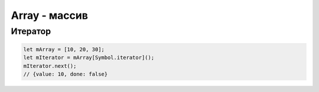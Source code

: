 Array - массив
==============


.. js:class:: Array()
.. js:class:: Array(размер)
.. js:class:: Array(элемент0, элемент1, ...)

    Массив 

    Наследник :js:class:`Object`
    
    .. code-block:: js

        var array = [];

        var cities = ['moscow', 'kazan'];
        cities.length;
        // 2

        cities[0];
        // 'moscow'

        cities[3] = 'abakan';
        cities.length;
        // 4
        
        cities;
        //['moscow', 'kazan', '', 'abakan']

        cities.length = 2;
        cities;
        // ['moscow', 'kazan']

        cities['city'] = 45;
        cities.length;
        // 2

    .. code-block:: js

        var a = new Array();

        var b = new Array('hey', 'you');

        var c = new Array(3);

        var a = [];
        a[5] = 5;
        for (var x in a){ 
            // выведет только 5
            ...
        }
        for (var i=0; i<a.length; i++){
            // выведет все 5 элементов
            ...
        }

    .. note:: EcmsScript6

        .. code-block:: js

            let [a, b, c] = [1, 2, 3];

            let [a, , b] = [1, 2, 3];
            console.log(a, b);
            // 1, 3

            let [a, ...b] = [1, 2, 3, 4];
            console.log(b);
            // [2, 3, 4]

            let [a, , , ...b] = [1, 2, 3, 4, 5, 6];
            console.log(b);
            // [4, 5, 6]


    .. py:attribute:: length

        Возвращает число, количество элементов в массиве
        
        .. code-block:: js

            ['moscow', 'kazan'].length; 
            // 2  


    .. py:method:: concat(item...)

        Возвращает новый массив, расширенный значениями из аргумента

        Ели аргументом является массив, то добавляются только те элменты
        которых нет в исходном массиве

        .. code-block:: js

            var a = [1, 2, 3];

            a.concat([4, 5], 'end'); 
            // [1, 2, 3, 4, 5, 'end']  

            a.concat([4, 5]);
            // [1, 2, 3, 4, 5]

            a.concat([4, 5], [6, 7]);
            // [1, 2, 3, 4, 5, 6, 7]


    .. py:method:: copyWithin(targetIndex, startIndex, endIndex)

        Копирует последовательность значений массива в другое место этого массива

        .. versionadded:: EcmaScript6

        .. code-block:: js

            let arr1 = [1, 2, 3, 4, 5];
            arr1.copyWithin(1, 2, 4);
            arr1;
            // 1, 3, 4, 4, 5

            let arr2 = [1, 2, 3, 4, 5];
            arr2.copyWithin(0, 1);
            arr2;
            // 2, 3, 4, 5, 5

            let arr3 = [1, 2, 3, 4, 5];
            arr3.copyWithin(1, -2);
            arr3;
            // 1, 4, 5, 4, 5

            let arr4 = [1, 2, 3, 4, 5];
            arr4.copyWithin(1, -2, -1);
            arr4;
            // 1, 4, 3, 4, 5


    .. py:method:: entries()

        Возвращает итерируемый объект, содержащий массив пары ключ/значение, для каждого индекса массива.

        .. versionadded:: EcmaScript6


    .. py:method:: every(callback[, this])

        Возвращает булево, соответсвие всех элементов массива условию обработчика.

        .. versionadded:: ECMAScript5

        .. code-block:: js

            [1, 2, 3].every(function(item, index, array){
                return x < 5
            });
            // true

            [1, 2, 3].every(function(item, index, array){
                return x < 3
            });
            // false


    .. py:method:: fill(value, startIndex, endIndex)

        Заменяет все элементы массива в казанном промежутке указанным значением.

        .. note:: EcmaScript6

        .. code-block:: js

            [1, 2, 3, 4].fill(5);
            // [5, 5, 5, 5]

            [1, 2, 3, 4].fill(5, 1, 2);
            // [1, 5, 3, 4]

            [1, 2, 3, 4].fill(5, 1, 3);
            // [1, 5, 5, 4]

            [1, 2, 3, 4].fill(5, -3, 2);
            // [1, 5, 3, 4]

            [1, 2, 3, 4].fill(5, 0, -2);
            // [5, 5, 3, 4]


    .. py:method:: filter(callback[, filter])

        Возвращает массив элементов, удовлетворяющих требованиям обработчика

        .. versionadded:: ECMAScript5

        .. code-block:: js

            [1,2,3].filter(function(item, index, array) {
                return item > 1;
            });
            // [2, 3]


    .. py:method:: find(testingFunc, this)

        Возвращает элемент массива, который удовлетворяет условиям функции проверки

        .. versionadded:: ECMAScript5

        .. code-block:: js

            [11, 12, 13].find(function(value, index, array){
                if (value == this){
                    return true;
                }
            }, 12);
            // 12


    .. py:method:: findIndex(testingFunc, this)

        Возвращает индекс элемента массива удовлетворяющего условию

        .. versionadded:: EcmaScript6

        .. code-block:: js

            [11, 12, 13].find(function(value, index, array){
                if (value == this){
                    return true;
                }
            }, 12);
            // 1

        
    .. py:method:: forEach(callback[, this])

        Вызывает функцию-обработчик для каждого элемента массива

        .. versionadded:: ECMAScript5

        .. code-block:: js

            [1, 2, 3].forEach(function(item, index, array){
                ...
            }); 


    .. py:method:: from(iterable, function, this)

        Позволяет получить массив из какого то объекта,
        например из живого массива элементов дом дерева.

        .. note:: ECMAScript6

        .. code-block:: js

            Array.from("1, 2, 3", function(item){
                return this.number * item;
            }, {number: 10});
            // [10, 20, 30]

            const liveArraySections = document.getElementsByTagName('section');
            // liveArraySections.forEach не будет работать, т.к. живая коллекция
            Array.from(liveArraySections).forEach(callback);


    .. py:method:: join(separator=',')

        Возвращает строку,
        полученную преобразованием всех элементов массива в строки и
        объединенные через разделитель

        .. versionadded:: ECMAScript5
        
        .. code-block:: js

            [1,2,3].join('');
            // '123'


    .. js:method:: includes(value)

        Возвращает булево, есть ли объект в массиве

        .. code-block:: js

            var array1 = [1, 2, 3];

            array1.includes(2);
            // true

            var pets = ['cat', 'dog', 'bat'];

            pets.includes('cat');
            // true

            pets.includes('at');
            // false


    .. py:method:: indexOf(значение[, int pos=0])

        Возвращает число, позиция элемента в массиве

        .. versionadded:: ECMAScript5

        .. code-block:: js

            ['a','b','c'].indexOf('b');   
            // 1
            
            ['a','b','c'].indexOf('d');   
            // -1

            ['a','b','c'].indexOf('a', 1); 
            // -1


    .. py:method:: keys()

        Возвращает итерируемый объект, содержащий ключи для всех идексов массива.

        .. versionadded:: EcmaScript6


    .. py:method:: lastIndexOf(значение[, int pos=array.length])

        Возвращает число, позиция элемента в массиве в обратном порядке

        .. versionadded:: ECMAScript5


    .. py:method:: map(callback[, this])

        Возвращает массив, вычисленный по функции-обработчику

        .. versionadded:: ECMAScript5

        .. code-block:: js

            [1, 2, 3].map(function(item, index, array) {
                return item * item;
            }); 
            // [1, 4, 9]

            
    .. py:method:: of(values...)

        Создает массив из 1 значения

        .. note:: EcmaScript6

        .. code-block:: js

            Array(2);
            // []

            Array.of(2);
            // [2]


    .. py:method:: pop()

        Возвращает последний элемент и удаляет его и массива

        .. versionadded:: ECMAScript5

        .. code-block:: js

            var c = [1,2,3];
            c.pop();
            // 3

            c;
            // [1,2]

            
    .. py:method:: push(item...)

         Добавляет объект в конец массива и возвращает количесвто элементов в массиве

        .. code-block:: js

            var c = [1, 2, 3];
            c.push(4);
            c;
            // [1, 2, 3, 4]

            c.push(5, 6, 7);
            c;
            // [1, 2, 3, 4, 5, 6, 7]

        .. code-block:: js

            // копирование значений из одного массива в другой
            var array1 = [2, 3, 4];
            var array2 = [1];
            Array.prototype.push.apply(array2, array1);
            // [1, 2, 3, 4]

        .. note:: EcmaScript6

            .. code-block:: js

                // копирование значений из одного массива в другой
                var array1 = [2, 3, 4];
                var array2 = [1];
                array2.push(...array1)
                // [1, 2, 3, 4]


    .. py:method:: reduce(callback[, int start=0])

        Вычисляет значение на основе элементов данного массива, свертка массива

        .. versionadded:: ECMAScript5

        .. code-block:: js

            [1,2,3].reduce(function(a, b){
                return a + b;
            });
            // 6


    .. py:method:: reduceRight(callback[, int start=0])

        Вычисляет значение на основе элементов данного массива,
        спарва налево, свертка массива

        .. versionadded:: ECMAScript5


    .. py:method:: reverse()

        Возвращает развернутый в обратныом порядке массив

        .. code-block:: js

            var a = [1, 2, 3];
            a.reverse();
            // [3, 2, 1]


    .. py:method:: shift()

        Возвращает первый элемент массива, и удалеят его из массива

        .. code-block:: js

            var a = [1, [2, 3], 4];
            var b = a.shift();
            // 1

            a;
            // [[2, 3], 4]


    .. py:method:: slice(start, end)

        Возвращает фрагмент массива

        .. code-block:: js

            [1, 2, 3, 4, 5].slice(0, 3);
            // [1, 2, 3]

            [1, 2, 3, 4, 5].slice(3);
            // [4, 5]

            [1, 2, 3, 4, 5].slice(1, -1);
            // [2, 3, 4]

            [1, 2, 3, 4, 5].slice(-3, -2);
            // [3]


    .. py:method:: some(callback[, this])

        Проверяет, возвращает ли предикат значение true хотя бы для одного элемента массива

        .. versionadded:: ECMAScript5

        .. code-block:: js

            [1,2,3].some(function(item, index, array) {
                return x > 5;
            })
            // => false: нет эле­мен­тов > 5

            [1,2,3].some(function(item, index, array) {
                return x > 2;
            })
            // => true: не­ко­то­рые > 3

            [].some(function(item, index, array) {
                return true;
            });
            // => false: все­гда false для []


    .. py:method:: sort([comparator])

        Сортирует массив, принимает функцию сравнения,
        которая может вернуть -1, 0, 1

        .. code-block:: js

            var a = [1, 2, 15];
            a.sort();
            a;
            // [1, 15, 2]

            a.sort(func(a, b){});


    .. py:method:: splice(start, deleteCount, item...)

        Удаляет указанный срез и возвращает их,
        вставляя в исходный массив указанные элементы массива

        .. code-block:: js

            var c = [1, 2, 3, 4, 5];
            
            c.splice(1,2);
            // [2, 3]

            c;
            // [1, 4, 5];

            c.splice(1, 2, 33, 44);
            // [4, 5]

            c;
            // [1, 33, 44]


    .. py:method:: unshift(item...)

        Добавляет в начало массива элементы и возвращает длину массива

        .. code-block:: js

            var a = [];
            a.unshift(1);
            a;
            // [1]

            a.unshift(-1, 0);
            a;
            // [-1, 0, 1]


    .. py:method:: values()

        Возвращает итерируемый объект, содержащий значения элементов массива.

        .. versionadded:: EcmaScript6


Итератор
--------

.. code-block:: js

    let mArray = [10, 20, 30];
    let mIterator = mArray[Symbol.iterator]();
    mIterator.next();
    // {value: 10, done: false}